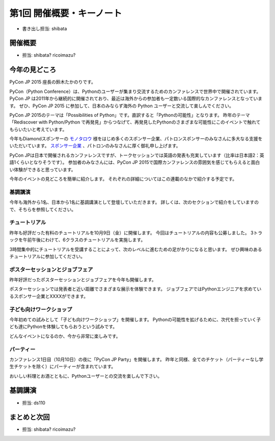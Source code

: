 ============================
 第1回 開催概要・キーノート
============================

- 書き出し担当: shibata

開催概要
========
- 担当: shibata? ricoimazu?
  
今年の見どころ
==============
PyCon JP 2015 座長の鈴木たかのりです。

PyCon（Python Conference）は、Pythonのユーザーが集まり交流するためのカンファレンスで世界中で開催されています。
PyCon JP は2011年から継続的に開催されており、最近は海外からの参加者も一定数いる国際的なカンファレンスとなっています。
ぜひ、PyCon JP 2015 に参加して、日本のみならず海外の Python ユーザーと交流して楽しんでください。

PyCon JP 2015のテーマは「Possibilities of Python」です。直訳すると「Pythonの可能性」となります。
昨年のテーマ「Rediscover with Python/Python で再発見」からつなげて、再発見したPythonのさまざまな可能性にこのイベントで触れてもらいたいと考えています。

今年もDiamondスポンサーの `モノタロウ <http://www.monotaro.com/>`_ 様をはじめ多くのスポンサー企業、パトロンスポンサーのみなさんに多大なる支援をいただいています。
`スポンサー企業 <https://pycon.jp/2015/ja/sponsors/>`_ 、パトロンのみなさんに厚く御礼申し上げます。

PyCon JPは日本で開催されるカンファレンスですが、トークセッションでは英語の発表も充実しています（比率は日本語2：英語1くらいとなりそうです）。
参加者のみなさんには、PyCon JP 2015で国際カンファレンスの雰囲気を感じてもらえると面白い体験ができると思っています。

今年のイベントの見どころを簡単に紹介します。
それぞれの詳細についてはこの連載のなかで紹介する予定です。

.. todo:: 昨年の写真を入れる

基調講演
--------

今年も海外から1名、日本から1名に基調講演として登壇していただきます。
詳しくは、次のセクションで紹介をしていますので、そちらを参照してください。

チュートリアル
--------------

昨年も好評だった有料のチュートリアルを10月9日（金）に開催します。
今回はチュートリアルの内容も公募しました。
3トラックを午前午後にわけて、6クラスのチュートリアルを実施します。

3時間集中的にチュートリアルを受講することによって、次のレベルに進むための足がかりになると思います。
ぜひ興味のあるチュートリアルに参加してください。

ポスターセッションとジョブフェア
--------------------------------

昨年好評だったポスターセッションとジョブフェアを今年も開催します。

ポスターセッションでは発表者と近い距離でさまざまな展示を体験できます。
ジョブフェアではPythonエンジニアを求めているスポンサー企業とXXXXができます。

子ども向けワークショップ
------------------------

今年初めての試みとして「子ども向けワークショップ」を開催します。
Pythonの可能性を拡げるために、次代を担っていく子ども達にPythonを体験してもらおうという試みです。

どんなイベントになるのか、今から非常に楽しみです。

パーティー
----------
カンファレンス1日目（10月10日）の夜に「PyCon JP Party」を開催します。
昨年と同様、全てのチケット（パーティーなし学生チケットを除く）にパーティーが含まれています。

おいしい料理とお酒とともに、Pythonユーザーとの交流を楽しんで下さい。

基調講演
========
- 担当: ds110
  
まとめと次回
============
- 担当: shibata? ricoimazu?
